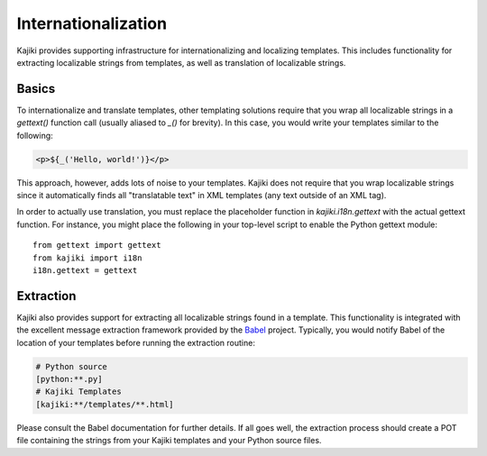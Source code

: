 ====================
Internationalization
====================

Kajiki provides supporting infrastructure for internationalizing and localizing
templates.  This includes functionality for extracting localizable strings from
templates, as well as translation of localizable strings.

Basics
=======

To internationalize and translate templates, other templating solutions require
that you wrap all localizable strings in a `gettext()` function call
(usually aliased to `_()` for brevity).  In this case, you would write your
templates similar to the following:

.. code-block:: xml

    <p>${_('Hello, world!')}</p>

This approach, however, adds lots of noise to your templates.  Kajiki does not
require that you wrap localizable strings since it automatically finds all
"translatable text" in XML templates (any text outside of an XML tag).

In order to actually use translation, you must replace the placeholder function
in `kajiki.i18n.gettext` with the actual gettext function.  For instance, you
might place the following in your top-level script to enable the Python gettext
module::

    from gettext import gettext
    from kajiki import i18n
    i18n.gettext = gettext

Extraction
=====================

Kajiki also provides support for extracting all localizable strings found in a
template.  This functionality is integrated with the excellent message extraction
framework provided by the Babel_ project.  Typically, you would notify Babel of
the location of your templates before running the extraction routine:

..  code-block:: none

    # Python source
    [python:**.py]
    # Kajiki Templates
    [kajiki:**/templates/**.html]

Please consult the Babel documentation for further details.  If all goes well,
the extraction process should create a POT file containing the strings from your
Kajiki templates and your Python source files.

.. _Babel: http://babel.pocoo.org/
